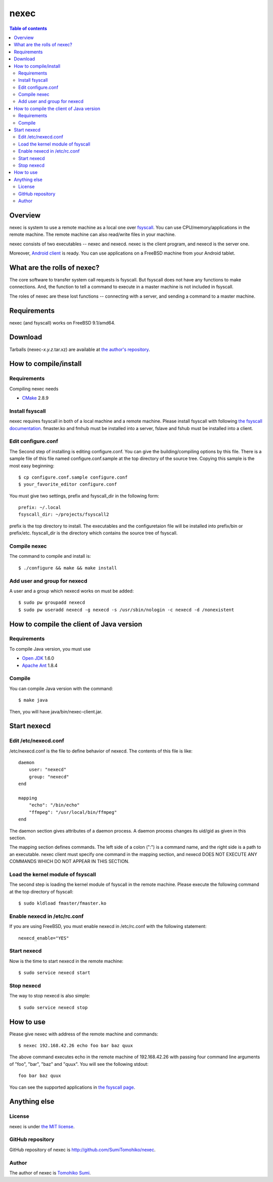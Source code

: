 
nexec
*****

.. contents:: Table of contents

Overview
========

nexec is system to use a remote machine as a local one over fsyscall_. You can
use CPU/memory/applications in the remote machine. The remote machine can also
read/write files in your machine.

.. _fsyscall: http://neko-daisuki.ddo.jp/~SumiTomohiko/fsyscall/index.html

nexec consists of two executables -- nexec and nexecd. nexec is the client
program, and nexecd is the server one.

Moreover, `Android client`_ is ready. You can use applications on a FreeBSD
machine from your Android tablet.

.. _Android client:
    http://neko-daisuki.ddo.jp/~SumiTomohiko/android-nexec-client/index.html

What are the rolls of nexec?
============================

The core software to transfer system call requests is fsyscall. But fsyscall
does not have any functions to make connections. And, the function to tell a
command to execute in a master machine is not included in fsyscall.

The roles of nexec are these lost functions -- connecting with a server, and
sending a command to a master machine.

Requirements
============

nexec (and fsyscall) works on FreeBSD 9.1/amd64.

Download
========

Tarballs (nexec-*x.y.z*.tar.xz) are available at `the author's repository`_.

.. _the author's repository:
    http://neko-daisuki.ddo.jp/~SumiTomohiko/repos/index.html

How to compile/install
======================

Requirements
------------

Compiling nexec needs

* `CMake <http://www.cmake.org>`_ 2.8.9

Install fsyscall
----------------

nexec requires fsyscall in both of a local machine and a remote machine. Please
install fsyscall with following `the fsyscall documentation`_. fmaster.ko and
fmhub must be installed into a server, fslave and fshub must be installed into a
client.

.. image:: install.png

.. _the fsyscall documentation:
    http://neko-daisuki.ddo.jp/~SumiTomohiko/fsyscall/index.html

Edit configure.conf
-------------------

The Second step of installing is editing configure.conf. You can give the
building/compiling options by this file. There is a sample file of this file
named configure.conf.sample at the top directory of the source tree. Copying
this sample is the most easy beginning::

    $ cp configure.conf.sample configure.conf
    $ your_favorite_editor configure.conf

You must give two settings, prefix and fsyscall_dir in the following form::

    prefix: ~/.local
    fsyscall_dir: ~/projects/fsyscall2

prefix is the top directory to install. The executables and the configuretaion
file will be installed into prefix/bin or prefix/etc. fsyscall_dir is the
directory which contains the source tree of fsyscall.

Compile nexec
-------------

The command to compile and install is::

    $ ./configure && make && make install

Add user and group for nexecd
-----------------------------

A user and a group which nexecd works on must be added::

    $ sudo pw groupadd nexecd
    $ sudo pw useradd nexecd -g nexecd -s /usr/sbin/nologin -c nexecd -d /nonexistent

How to compile the client of Java version
=========================================

Requirements
------------

To compile Java version, you must use

* `Open JDK`_ 1.6.0
* `Apache Ant`_ 1.8.4

.. _Open JDK: http://openjdk.java.net/
.. _Apache Ant: http://ant.apache.org/

Compile
-------

You can compile Java version with the command::

    $ make java

Then, you will have java/bin/nexec-client.jar.

Start nexecd
============

Edit /etc/nexecd.conf
---------------------

/etc/nexecd.conf is the file to define behavior of nexecd. The contents of this
file is like::

    daemon
        user: "nexecd"
        group: "nexecd"
    end

    mapping
        "echo": "/bin/echo"
        "ffmpeg": "/usr/local/bin/ffmpeg"
    end

The daemon section gives attributes of a daemon process. A daemon process
changes its uid/gid as given in this section.

The mapping section defines commands. The left side of a colon (":") is a
command name, and the right side is a path to an executable. nexec client must
specify one command in the mapping section, and nexecd DOES NOT EXECUTE ANY
COMMANDS WHICH DO NOT APPEAR IN THIS SECTION.

Load the kernel module of fsyscall
----------------------------------

The second step is loading the kernel module of fsyscall in the remote machine.
Please execute the following command at the top directory of fsyscall::

    $ sudo kldload fmaster/fmaster.ko

Enable nexecd in /etc/rc.conf
-----------------------------

If you are using FreeBSD, you must enable nexecd in /etc/rc.conf with the
following statement::

    nexecd_enable="YES"

Start nexecd
------------

Now is the time to start nexecd in the remote machine::

    $ sudo service nexecd start

Stop nexecd
-----------

The way to stop nexecd is also simple::

    $ sudo service nexecd stop

How to use
==========

Please give nexec with address of the remote machine and commands::

    $ nexec 192.168.42.26 echo foo bar baz quux

The above command executes echo in the remote machine of 192.168.42.26 with
passing four command line arguments of "foo", "bar", "baz" and "quux". You will
see the following stdout::

    foo bar baz quux

You can see the supported applications in `the fsyscall page`_.

.. _the fsyscall page:
    http://neko-daisuki.ddo.jp/~SumiTomohiko/fsyscall/index.html#supported-applications

Anything else
=============

License
-------

nexec is under `the MIT license
<http://github.com/SumiTomohiko/nexec/blob/master/COPYING.rst#mit-license>`_.

GitHub repository
-----------------

GitHub repository of nexec is http://github.com/SumiTomohiko/nexec.

Author
------

The author of nexec is
`Tomohiko Sumi <http://neko-daisuki.ddo.jp/~SumiTomohiko/index.html>`_.

.. vim: tabstop=4 shiftwidth=4 expandtab softtabstop=4
